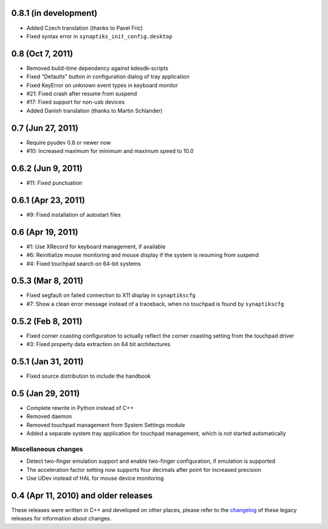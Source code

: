 0.8.1 (in development)
======================

- Added Czech translation (thanks to Pavel Fric)
- Fixed syntax error in ``synaptiks_init_config.desktop``


0.8 (Oct 7, 2011)
=================

- Removed build-time dependency against kdesdk-scripts
- Fixed "Defaults" button in configuration dialog of tray application
- Fixed KeyError on unknown event types in keyboard monitor
- #21: Fixed crash after resume from suspend
- #17: Fixed support for non-usb devices
- Added Danish translation (thanks to Martin Schlander)


0.7 (Jun 27, 2011)
==================

- Require pyudev 0.8 or newer now
- #10: Increased maximum for minimum and maximum speed to 10.0


0.6.2 (Jun 9, 2011)
===================

- #11: Fixed punctuation


0.6.1 (Apr 23, 2011)
====================

- #9: Fixed installation of autostart files


0.6 (Apr 19, 2011)
==================

- #1: Use XRecord for keyboard management, if available
- #6: Reinitialize mouse monitoring and mouse display if the system is resuming
  from suspend
- #4: Fixed touchpad search on 64-bit systems


0.5.3 (Mar 8, 2011)
===================

- Fixed segfault on failed connection to X11 display in ``synaptikscfg``
- #7: Show a clean error message instead of a traceback, when no touchpad is
  found by ``synaptikscfg``


0.5.2 (Feb 8, 2011)
===================

- Fixed corner coasting configuration to actually reflect the corner coasting
  setting from the touchpad driver
- #3: Fixed property data extraction on 64 bit architectures


0.5.1 (Jan 31, 2011)
====================

- Fixed source distribution to include the handbook


0.5 (Jan 29, 2011)
==================

- Complete rewrite in Python instead of C++
- Removed daemon
- Removed touchpad management from System Settings module
- Added a separate system tray application for touchpad management, which is
  *not* started automatically

Miscellaneous changes
---------------------

- Detect two-finger emulation support and enable two-finger configuration, if
  emulation is supported
- The acceleration factor setting now supports four decimals after point for
  increased precision
- Use UDev instead of HAL for mouse device monitoring


0.4 (Apr 11, 2010) and older releases
=====================================

These releases were written in C++ and developed on other places, please refer
to the changelog_ of these legacy releases for information about changes.

.. _changelog: http://gitorious.org/synaptiks/synaptiks-website/blobs/master/changes.rst
